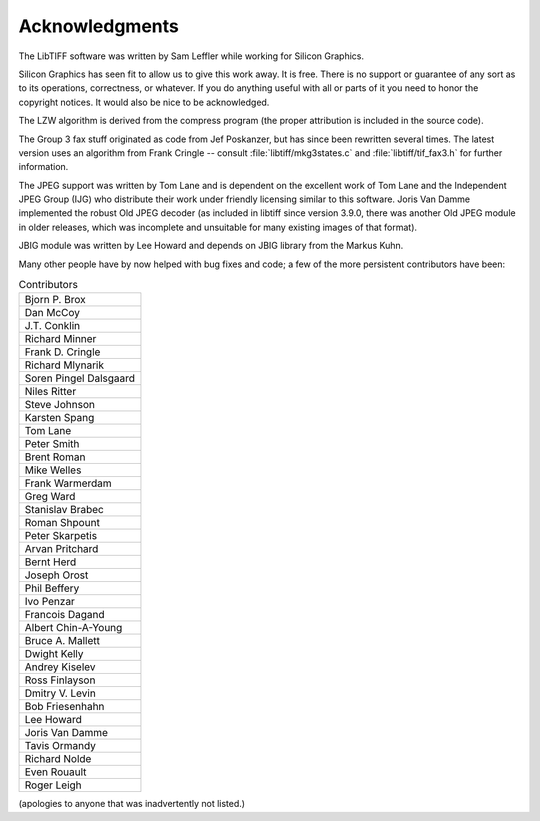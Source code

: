 Acknowledgments
===============

.. image:: ../images/ring.gif
    :width: 124
    :alt: ring

The LibTIFF software was written by Sam Leffler while working for
Silicon Graphics.

Silicon Graphics has seen fit to allow us to give this work away.  It
is free.  There is no support or guarantee of any sort as to its
operations, correctness, or whatever.  If you do anything useful with
all or parts of it you need to honor the copyright notices.  It would
also be nice to be acknowledged.

The LZW algorithm is derived from the compress program (the proper attribution
is included in the source code).

The Group 3 fax stuff originated as code from Jef Poskanzer, but has since
been rewritten several times.  The latest version uses an algorithm from
Frank Cringle -- consult :file:`libtiff/mkg3states.c` and
:file:`libtiff/tif_fax3.h` for further information.

The JPEG support was written by Tom Lane and is dependent on the
excellent work of Tom Lane and the Independent JPEG Group (IJG) who distribute
their work under friendly licensing similar to this software. Joris Van Damme
implemented the robust Old JPEG decoder (as included in libtiff since version
3.9.0, there was another Old JPEG module in older releases, which was
incomplete and unsuitable for many existing images of that format).

JBIG module was written by Lee Howard and depends on JBIG library from the Markus
Kuhn.

Many other people have by now helped with bug fixes and code; a few of
the more persistent contributors have been:

.. list-table:: Contributors
    :widths: 10
    :header-rows: 0

    * - Bjorn P. Brox
    * - Dan McCoy
    * - J.T. Conklin
    * - Richard Minner
    * - Frank D. Cringle
    * - Richard Mlynarik
    * - Soren Pingel Dalsgaard
    * - Niles Ritter
    * - Steve Johnson
    * - Karsten Spang
    * - Tom Lane
    * - Peter Smith
    * - Brent Roman
    * - Mike Welles
    * - Frank Warmerdam
    * - Greg Ward
    * - Stanislav Brabec
    * - Roman Shpount
    * - Peter Skarpetis
    * - Arvan Pritchard
    * - Bernt Herd
    * - Joseph Orost
    * - Phil Beffery
    * - Ivo Penzar
    * - Francois Dagand
    * - Albert Chin-A-Young
    * - Bruce A. Mallett
    * - Dwight Kelly
    * - Andrey Kiselev
    * - Ross Finlayson
    * - Dmitry V. Levin
    * - Bob Friesenhahn
    * - Lee Howard
    * - Joris Van Damme
    * - Tavis Ormandy
    * - Richard Nolde
    * - Even Rouault
    * - Roger Leigh

(apologies to anyone that was inadvertently not listed.)
